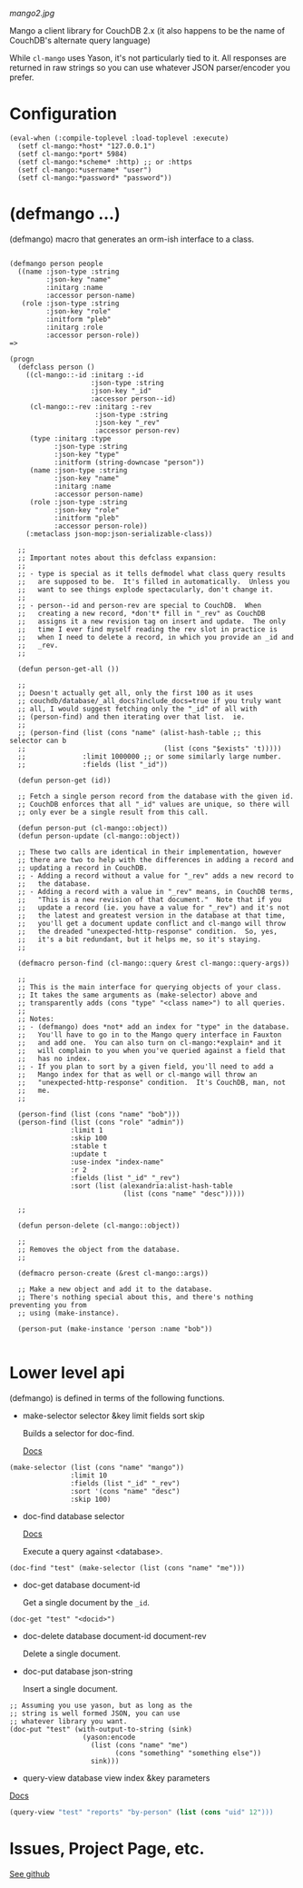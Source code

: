 
[[mango2.jpg]]


Mango a client library for CouchDB 2.x
(it also happens to be the name of CouchDB's alternate query language)

While ~cl-mango~ uses Yason, it's not particularly tied to it.  All responses
are returned in raw strings so you can use whatever JSON parser/encoder you
prefer.

* Configuration

#+BEGIN_SRC lisp -n +i
(eval-when (:compile-toplevel :load-toplevel :execute)
  (setf cl-mango:*host* "127.0.0.1")
  (setf cl-mango:*port* 5984)
  (setf cl-mango:*scheme* :http) ;; or :https
  (setf cl-mango:*username* "user")
  (setf cl-mango:*password* "password"))
#+END_SRC


* (defmango ...)

  (defmango) macro that generates an orm-ish interface to a class.


#+BEGIN_SRC lisp -n +i

(defmango person people
  ((name :json-type :string
         :json-key "name"
         :initarg :name
         :accessor person-name)
   (role :json-type :string
         :json-key "role"
         :initform "pleb"
         :initarg :role
         :accessor person-role))
=>

(progn
  (defclass person ()
    ((cl-mango::-id :initarg :-id
                    :json-type :string
                    :json-key "_id"
                    :accessor person--id)
     (cl-mango::-rev :initarg :-rev
                     :json-type :string
                     :json-key "_rev"
                     :accessor person-rev)
     (type :initarg :type
           :json-type :string
           :json-key "type"
           :initform (string-downcase "person"))
     (name :json-type :string
           :json-key "name"
           :initarg :name
           :accessor person-name)
     (role :json-type :string
           :json-key "role"
           :initform "pleb"
           :accessor person-role))
    (:metaclass json-mop:json-serializable-class))

  ;;
  ;; Important notes about this defclass expansion:
  ;;
  ;; - type is special as it tells defmodel what class query results
  ;;   are supposed to be.  It's filled in automatically.  Unless you
  ;;   want to see things explode spectacularly, don't change it.
  ;;
  ;; - person--id and person-rev are special to CouchDB.  When
  ;;   creating a new record, *don't* fill in "_rev" as CouchDB
  ;;   assigns it a new revision tag on insert and update.  The only
  ;;   time I ever find myself reading the rev slot in practice is
  ;;   when I need to delete a record, in which you provide an _id and
  ;;   _rev.
  ;;

  (defun person-get-all ())
  
  ;; 
  ;; Doesn't actually get all, only the first 100 as it uses
  ;; couchdb/database/_all_docs?include_docs=true if you truly want
  ;; all, I would suggest fetching only the "_id" of all with
  ;; (person-find) and then iterating over that list.  ie.
  ;; 
  ;; (person-find (list (cons "name" (alist-hash-table ;; this selector can b
  ;;                                  (list (cons "$exists" 't)))))
  ;;              :limit 1000000 ;; or some similarly large number.
  ;;              :fields (list "_id"))
  
  (defun person-get (id))

  ;; Fetch a single person record from the database with the given id.
  ;; CouchDB enforces that all "_id" values are unique, so there will
  ;; only ever be a single result from this call.
  
  (defun person-put (cl-mango::object))
  (defun person-update (cl-mango::object))

  ;; These two calls are identical in their implementation, however
  ;; there are two to help with the differences in adding a record and
  ;; updating a record in CouchDB.
  ;; - Adding a record without a value for "_rev" adds a new record to
  ;;   the database.
  ;; - Adding a record with a value in "_rev" means, in CouchDB terms,
  ;;   "This is a new revision of that document."  Note that if you
  ;;   update a record (ie. you have a value for "_rev") and it's not
  ;;   the latest and greatest version in the database at that time,
  ;;   you'll get a document update conflict and cl-mango will throw
  ;;   the dreaded "unexpected-http-response" condition.  So, yes,
  ;;   it's a bit redundant, but it helps me, so it's staying.
  ;;
  
  (defmacro person-find (cl-mango::query &rest cl-mango::query-args))

  ;;
  ;; This is the main interface for querying objects of your class.
  ;; It takes the same arguments as (make-selector) above and
  ;; transparently adds (cons "type" "<class name>") to all queries.
  ;;
  ;; Notes:
  ;; - (defmango) does *not* add an index for "type" in the database.
  ;;   You'll have to go in to the Mango query interface in Fauxton
  ;;   and add one.  You can also turn on cl-mango:*explain* and it
  ;;   will complain to you when you've queried against a field that
  ;;   has no index.
  ;; - If you plan to sort by a given field, you'll need to add a
  ;;   Mango index for that as well or cl-mango will throw an
  ;;   "unexpected-http-response" condition.  It's CouchDB, man, not
  ;;   me.
  ;;
  
  (person-find (list (cons "name" "bob")))
  (person-find (list (cons "role" "admin"))
               :limit 1
               :skip 100
               :stable t
               :update t
               :use-index "index-name"
               :r 2
               :fields (list "_id" "_rev")
               :sort (list (alexandria:alist-hash-table
                            (list (cons "name" "desc")))))

  ;;
  
  (defun person-delete (cl-mango::object))

  ;;
  ;; Removes the object from the database.
  ;;

  (defmacro person-create (&rest cl-mango::args))

  ;; Make a new object and add it to the database.
  ;; There's nothing special about this, and there's nothing preventing you from
  ;; using (make-instance).

  (person-put (make-instance 'person :name "bob"))

#+END_SRC



* Lower level api

  (defmango) is defined in terms of the following functions.

- make-selector selector &key limit fields sort skip

  Builds a selector for doc-find.

  [[https://docs.couchdb.org/en/2.2.0/api/database/find.html#find-selectors][Docs]]


#+BEGIN_SRC lisp -n +i
  (make-selector (list (cons "name" "mango"))
                 :limit 10
                 :fields (list "_id" "_rev")
                 :sort '(cons "name" "desc")
                 :skip 100)
#+END_SRC


- doc-find database selector

  [[https://docs.couchdb.org/en/2.2.0/api/database/find.html][Docs]]

  Execute a query against <database>.

#+BEGIN_SRC lisp -n +i
  (doc-find "test" (make-selector (list (cons "name" "me")))
#+END_SRC

- doc-get database document-id

  Get a single document by the ~_id~.

#+BEGIN_SRC lisp -n +i
  (doc-get "test" "<docid>")
#+END_SRC

- doc-delete database document-id document-rev

  Delete a single document.

- doc-put database json-string

  Insert a single document.

#+BEGIN_SRC lisp -n +i
;; Assuming you use yason, but as long as the
;; string is well formed JSON, you can use
;; whatever library you want.
(doc-put "test" (with-output-to-string (sink)
                  (yason:encode
                    (list (cons "name" "me")
                          (cons "something" "something else"))
                    sink)))
#+END_SRC


- query-view database view index &key parameters

[[https://docs.couchdb.org/en/2.2.0/ddocs/views/index.html?highlight=views][Docs]]

#+BEGIN_SRC lisp
(query-view "test" "reports" "by-person" (list (cons "uid" 12")))
#+END_SRC


* Issues, Project Page, etc.

[[https://github.com/cmoore/cl-mango][See github]]

